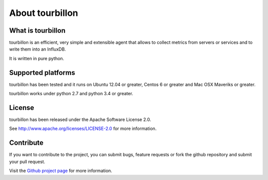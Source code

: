 About tourbillon
****************

What is tourbillon
==================

tourbillon is an efficient, very simple and extensible agent that allows to collect metrics from servers or services and to write them into an InfluxDB.

It is written in pure python.


Supported platforms
===================

tourbillon has been tested and it runs on Ubuntu 12.04 or greater, Centos 6 or greater and Mac OSX Maveriks or greater.
 
tourbillon works under python 2.7 and python 3.4 or greater.


License
=======

tourbillon has been released under the Apache Software License 2.0.

See `http://www.apache.org/licenses/LICENSE-2.0 <http://www.apache.org/licenses/LICENSE-2.0>`_ for more information.


Contribute
==========

If you want to contribute to the project, you can submit bugs, feature requests or fork the github repository and submit your pull request.

Visit the `Github project page <https://github.com/tourbillonpy/tourbillon-agent>`_ for more information.
